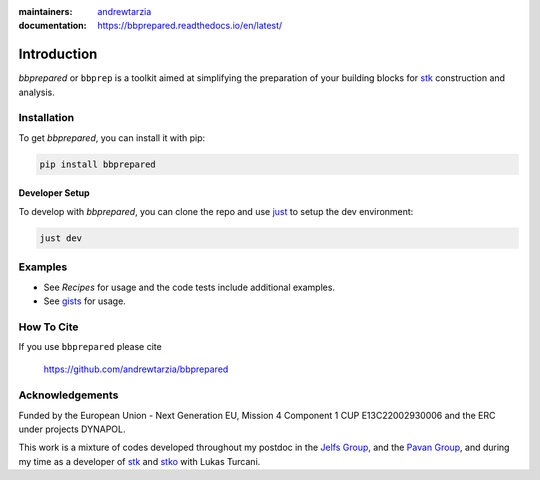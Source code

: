 :maintainers:
  `andrewtarzia <https://github.com/andrewtarzia/>`_
:documentation: https://bbprepared.readthedocs.io/en/latest/


============
Introduction
============

`bbprepared` or ``bbprep`` is a toolkit aimed at simplifying the
preparation of your building blocks for
`stk <https://stk.readthedocs.io/en/stable/>`_ construction and analysis.


Installation
============

To get `bbprepared`, you can install it with pip:

.. code-block:: bash

  pip install bbprepared

Developer Setup
---------------

To develop with `bbprepared`, you can clone the repo and use
`just <https://github.com/casey/just>`_ to setup the dev environment:

.. code-block:: bash

  just dev


Examples
========

* See `Recipes` for usage and the code tests include additional examples.
* See `gists <https://gist.github.com/andrewtarzia>`_ for usage.

How To Cite
===========

If you use ``bbprepared`` please cite

  https://github.com/andrewtarzia/bbprepared


Acknowledgements
================

Funded by the European Union - Next Generation EU, Mission 4 Component 1
CUP E13C22002930006 and the ERC under projects DYNAPOL.

This work is a mixture of codes developed throughout my postdoc in the
`Jelfs Group <http://www.jelfs-group.org/>`_, and the
`Pavan Group <https://www.gmpavanlab.com/>`_, and during my time as a developer
of `stk <https://stk.readthedocs.io/en/stable/>`_ and
`stko <https://github.com/JelfsMaterialsGroup/stko>`_ with Lukas Turcani.
